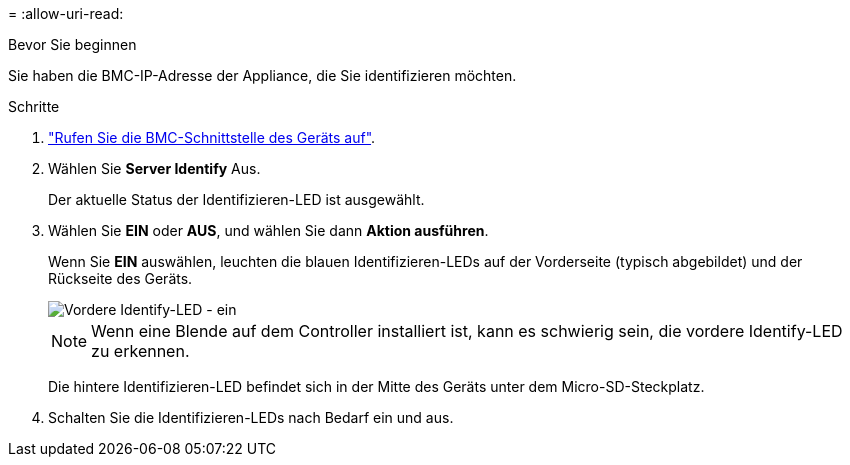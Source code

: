 = 
:allow-uri-read: 


.Bevor Sie beginnen
Sie haben die BMC-IP-Adresse der Appliance, die Sie identifizieren möchten.

.Schritte
. link:../installconfig/accessing-bmc-interface.html["Rufen Sie die BMC-Schnittstelle des Geräts auf"].
. Wählen Sie *Server Identify* Aus.
+
Der aktuelle Status der Identifizieren-LED ist ausgewählt.

. Wählen Sie *EIN* oder *AUS*, und wählen Sie dann *Aktion ausführen*.
+
Wenn Sie *EIN* auswählen, leuchten die blauen Identifizieren-LEDs auf der Vorderseite (typisch abgebildet) und der Rückseite des Geräts.

+
image::../media/sgf6112_front_panel_service_led_on.png[Vordere Identify-LED - ein]

+

NOTE: Wenn eine Blende auf dem Controller installiert ist, kann es schwierig sein, die vordere Identify-LED zu erkennen.

+
Die hintere Identifizieren-LED befindet sich in der Mitte des Geräts unter dem Micro-SD-Steckplatz.

. Schalten Sie die Identifizieren-LEDs nach Bedarf ein und aus.

